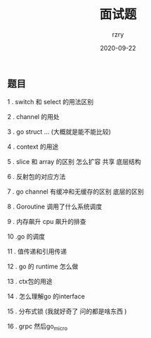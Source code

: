 #+TITLE:     面试题
#+AUTHOR:    rzry
#+EMAIL:     rzry36008@ccie.lol
#+DATE:      2020-09-22
#+LANGUAGE:  en
** 题目
1 . switch 和 select 的用法区别

2 . channel 的用处

3 . go struct ... (大概就是能不能比较)

4 . context 的用途

5 . slice 和 array 的区别  怎么扩容 共享  底层结构

6 . 反射包的对应方法

7 . go channel 有缓冲和无缓存的区别  底层的区别

8 . Goroutine 调用了什么系统调度

9 . 内存飙升  cpu 飙升的排查

10 .go 的调度

11 . 值传递和引用传递

12 . go 的  runtime 怎么做

13 . ctx包的用途

14 . 怎么理解go 的interface

15 .  分布式锁 (我就好奇了 问的都是啥东西 )

16 . grpc   然后go_micro
